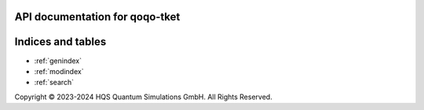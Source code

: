 API documentation for qoqo-tket
=========================================

.. autosummary::
   :toctree: generated/

   qoqo-tket

Indices and tables
==================

* :ref:`genindex`
* :ref:`modindex`
* :ref:`search`

Copyright © 2023-2024 HQS Quantum Simulations GmbH. All Rights Reserved.
